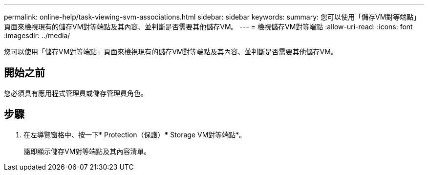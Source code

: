 ---
permalink: online-help/task-viewing-svm-associations.html 
sidebar: sidebar 
keywords:  
summary: 您可以使用「儲存VM對等端點」頁面來檢視現有的儲存VM對等端點及其內容、並判斷是否需要其他儲存VM。 
---
= 檢視儲存VM對等端點
:allow-uri-read: 
:icons: font
:imagesdir: ../media/


[role="lead"]
您可以使用「儲存VM對等端點」頁面來檢視現有的儲存VM對等端點及其內容、並判斷是否需要其他儲存VM。



== 開始之前

您必須具有應用程式管理員或儲存管理員角色。



== 步驟

. 在左導覽窗格中、按一下* Protection（保護）*** Storage VM對等端點*。
+
隨即顯示儲存VM對等端點及其內容清單。


